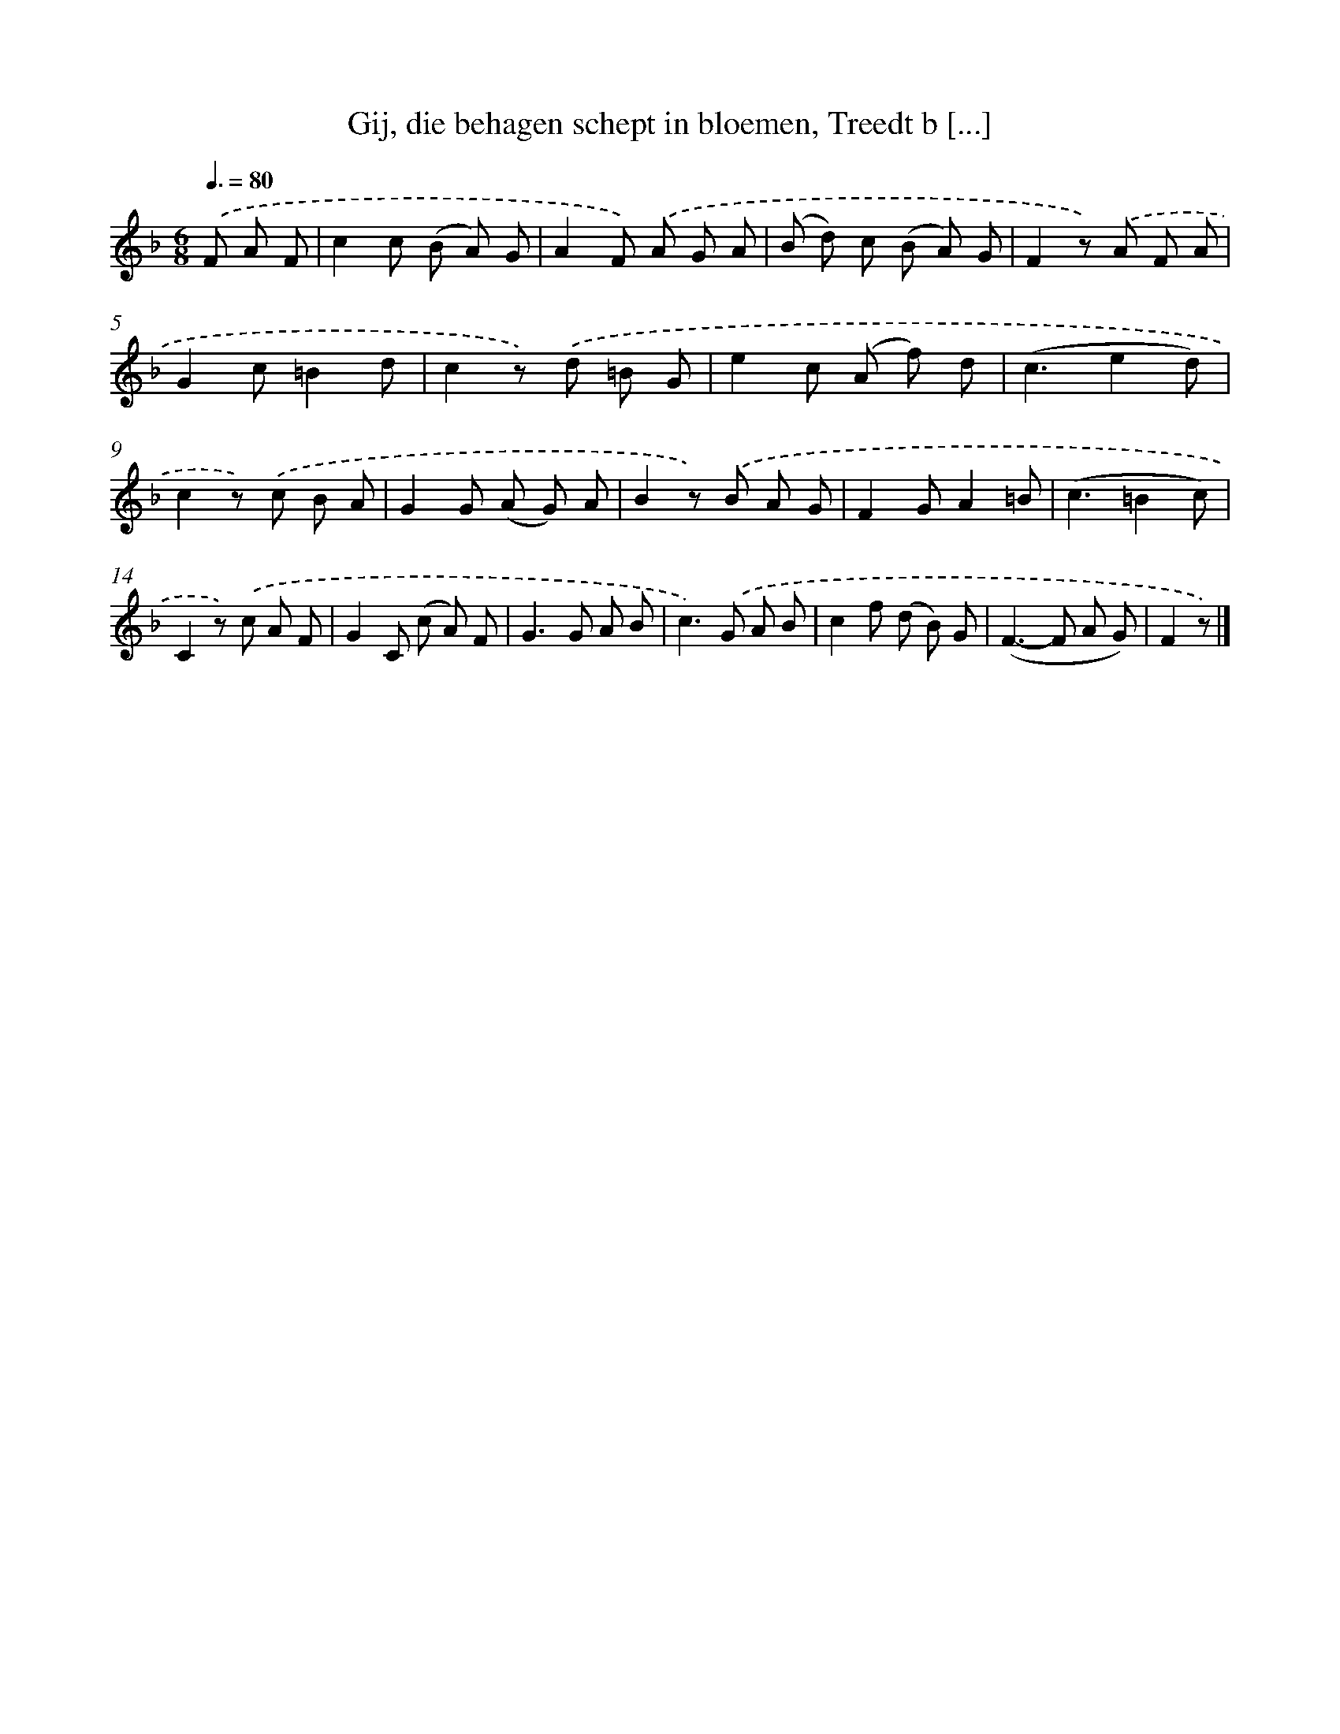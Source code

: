 X: 6191
T: Gij, die behagen schept in bloemen, Treedt b [...]
%%abc-version 2.0
%%abcx-abcm2ps-target-version 5.9.1 (29 Sep 2008)
%%abc-creator hum2abc beta
%%abcx-conversion-date 2018/11/01 14:36:25
%%humdrum-veritas 3855286080
%%humdrum-veritas-data 3693610364
%%continueall 1
%%barnumbers 0
L: 1/8
M: 6/8
Q: 3/8=80
K: F clef=treble
.('F A F [I:setbarnb 1]|
c2c (B A) G |
A2F) .('A G A |
(B d) c (B A) G |
F2z) .('A F A |
G2c=B2d |
c2z) .('d =B G |
e2c (A f) d |
(c3e2d) |
c2z) .('c B A |
G2G (A G) A |
B2z) .('B A G |
F2GA2=B |
(c3=B2c) |
C2z) .('c A F |
G2C (c A) F |
G2>G2 A B |
c2>).('G2 A B |
c2f (d B) G |
(F2>-F2 A G) |
F2z) |]
